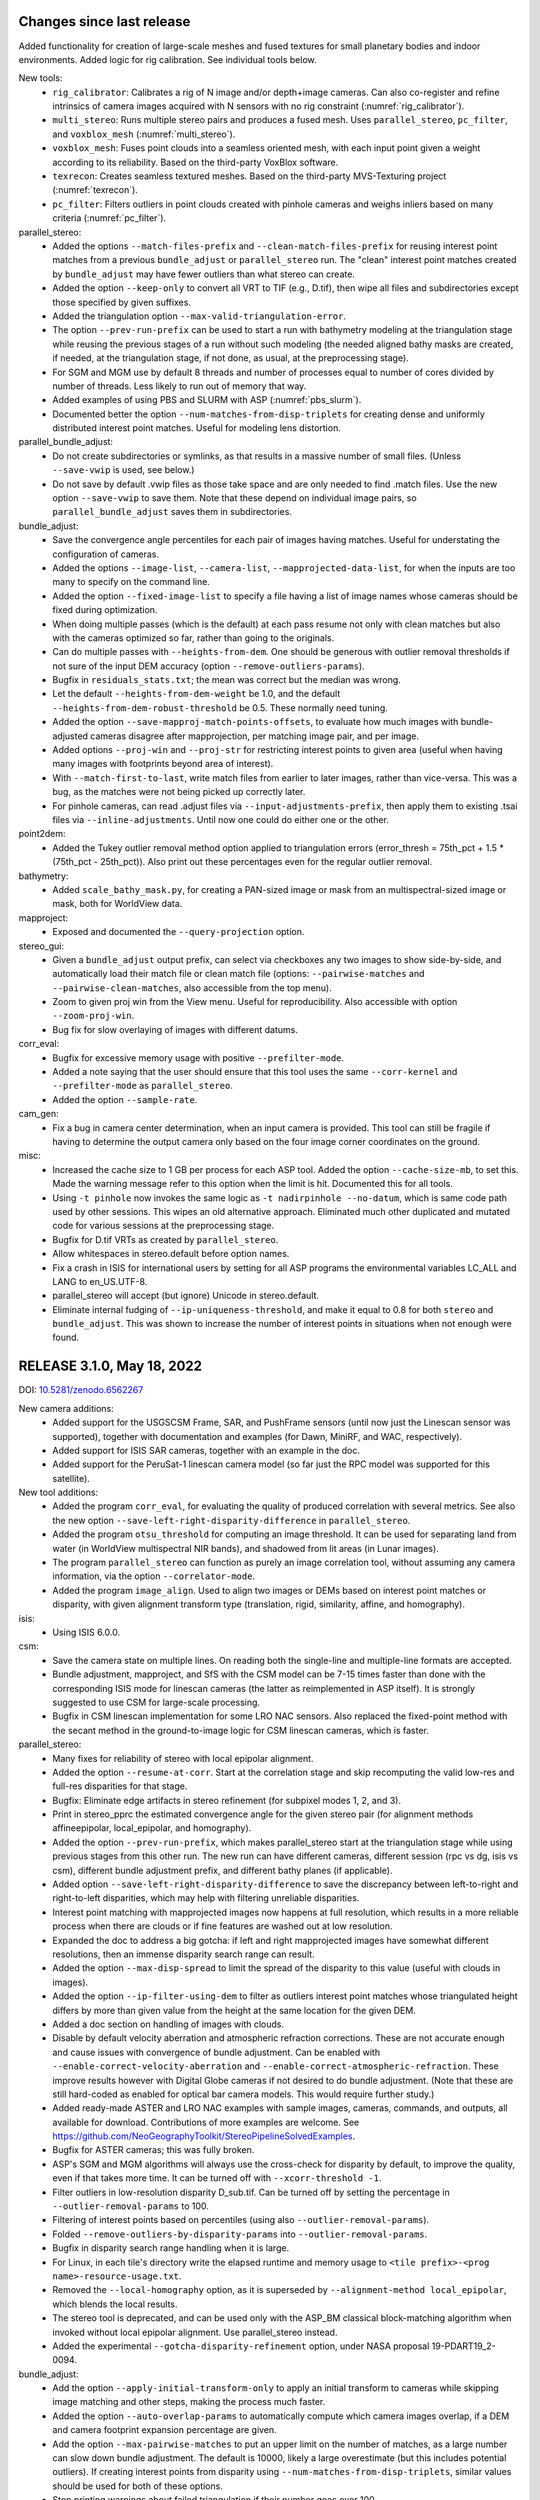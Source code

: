 Changes since last release
--------------------------

Added functionality for creation of large-scale meshes and fused
textures for small planetary bodies and indoor environments. Added
logic for rig calibration. See individual tools below.

New tools:
  * ``rig_calibrator``: Calibrates a rig of N image and/or
    depth+image cameras. Can also co-register and refine
    intrinsics of camera images acquired with N sensors with no rig
    constraint (:numref:`rig_calibrator`).
  * ``multi_stereo``: Runs multiple stereo pairs and produces
    a fused mesh. Uses ``parallel_stereo``, ``pc_filter``, and 
    ``voxblox_mesh`` (:numref:`multi_stereo`).
  * ``voxblox_mesh``: Fuses point clouds into a seamless oriented
    mesh, with each input point given a weight according to its
    reliability. Based on the third-party VoxBlox software.
  * ``texrecon``: Creates seamless textured meshes. Based on
    the third-party MVS-Texturing project (:numref:`texrecon`).
  * ``pc_filter``: Filters outliers in point clouds created with
    pinhole cameras and weighs inliers based on many criteria
    (:numref:`pc_filter`).

parallel_stereo:
  * Added the options ``--match-files-prefix`` and
    ``--clean-match-files-prefix`` for reusing interest point matches
    from a previous ``bundle_adjust`` or ``parallel_stereo`` run. The
    "clean" interest point matches created by ``bundle_adjust`` may
    have fewer outliers than what stereo can create.
  * Added the option ``--keep-only`` to convert all VRT to TIF (e.g.,
    D.tif), then wipe all files and subdirectories except those
    specified by given suffixes.
  * Added the triangulation option ``--max-valid-triangulation-error``.
  * The option ``--prev-run-prefix`` can be used to start a run
    with bathymetry modeling at the triangulation stage while
    reusing the previous stages of a run without such modeling
    (the needed aligned bathy masks are created, if needed,
    at the triangulation stage, if not done, as usual, at the 
    preprocessing stage).
  * For SGM and MGM use by default 8 threads and number of processes
    equal to number of cores divided by number of threads. Less likely
    to run out of memory that way.
  * Added examples of using PBS and SLURM with ASP
    (:numref:`pbs_slurm`).
  * Documented better the option ``--num-matches-from-disp-triplets``
    for creating dense and uniformly distributed interest point
    matches. Useful for modeling lens distortion.

parallel_bundle_adjust:
  * Do not create subdirectories or symlinks, as that results in a
    massive number of small files. (Unless ``--save-vwip`` is used,
    see below.)
  * Do not save by default .vwip files as those take space and are
    only needed to find .match files. Use the new option
    ``--save-vwip`` to save them. Note that these depend on individual
    image pairs, so ``parallel_bundle_adjust`` saves them in
    subdirectories.

bundle_adjust:
  * Save the convergence angle percentiles for each pair of
    images having matches. Useful for understating the configuration
    of cameras.
  * Added the options ``--image-list``, ``--camera-list``, 
    ``--mapprojected-data-list``, for when the inputs are too many to
    specify on the command line.
  * Added the option ``--fixed-image-list`` to specify a file having a 
    list of image names whose cameras should be fixed during
    optimization.
  * When doing multiple passes (which is the default) at each pass
    resume not only with clean matches but also with the cameras
    optimized so far, rather than going to the originals.
  * Can do multiple passes with ``--heights-from-dem``. One should
    be generous with outlier removal thresholds if not sure of 
    the input DEM accuracy (option ``--remove-outliers-params``).
  * Bugfix in ``residuals_stats.txt``; the mean was correct but the
    median was wrong.
  * Let the default ``--heights-from-dem-weight`` be 1.0, and the
    default ``--heights-from-dem-robust-threshold`` be 0.5. These
    normally need tuning.
  * Added the option ``--save-mapproj-match-points-offsets``,
    to evaluate how much images with bundle-adjusted cameras disagree
    after mapprojection, per matching image pair, and per image.
  * Added options ``--proj-win`` and ``--proj-str`` for restricting
    interest points to given area (useful when having many images
    with footprints beyond area of interest).
  * With ``--match-first-to-last``, write match files from earlier
    to later images, rather than vice-versa. This was a bug, as
    the matches were not being picked up correctly later.
  * For pinhole cameras, can read .adjust files via
    ``--input-adjustments-prefix``, then apply them to existing .tsai
    files via ``--inline-adjustments``. Until now one could do either
    one or the other.

point2dem:
  * Added the Tukey outlier removal method option applied to
    triangulation errors (error_thresh = 75th_pct + 1.5 * (75th_pct -
    25th_pct)). Also print out these percentages even for the regular
    outlier removal.

bathymetry:
  * Added ``scale_bathy_mask.py``, for creating a PAN-sized image
    or mask from an multispectral-sized image or mask, both for
    WorldView data.

mapproject:
  * Exposed and documented the ``--query-projection`` option.
 
stereo_gui:
  * Given a ``bundle_adjust`` output prefix, can select via checkboxes
    any two images to show side-by-side, and automatically load their
    match file or clean match file (options:
    ``--pairwise-matches`` and ``--pairwise-clean-matches``, also accessible
    from the top menu).
  * Zoom to given proj win from the View menu. Useful for
    reproducibility. Also accessible with option ``--zoom-proj-win``.
  * Bug fix for slow overlaying of images with different datums.

corr_eval:
  * Bugfix for excessive memory usage with positive ``--prefilter-mode``.
  * Added a note saying that the user should ensure that this tool uses 
    the same ``--corr-kernel`` and ``--prefilter-mode`` as
    ``parallel_stereo``.
  * Added the option ``--sample-rate``.

cam_gen:
  * Fix a bug in camera center determination, when an input camera is
    provided. This tool can still be fragile if having to determine
    the output camera only based on the four image corner coordinates
    on the ground.
   
misc:
  * Increased the cache size to 1 GB per process for each ASP tool. 
    Added the option ``--cache-size-mb``, to set this. Made the
    warning message refer to this option when the limit is
    hit. Documented this for all tools.
  * Using ``-t pinhole`` now invokes the same logic as ``-t
    nadirpinhole --no-datum``, which is same code path used by other
    sessions. This wipes an old alternative approach. Eliminated much
    other duplicated and mutated code for various sessions at the
    preprocessing stage.
  * Bugfix for D.tif VRTs as created by ``parallel_stereo``.
  * Allow whitespaces in stereo.default before option names. 
  * Fix a crash in ISIS for international users by setting for all ASP
    programs the environmental variables LC_ALL and LANG to en_US.UTF-8.
  * parallel_stereo will accept (but ignore) Unicode in stereo.default.
  * Eliminate internal fudging of ``--ip-uniqueness-threshold``,
    and make it equal to 0.8 for both ``stereo`` and
    ``bundle_adjust``. This was shown to increase the number of
    interest points in situations when not enough were found.
  
RELEASE 3.1.0, May 18, 2022
----------------------------
DOI: `10.5281/zenodo.6562267 <https://doi.org/10.5281/zenodo.6562267>`_

New camera additions:
  * Added support for the USGSCSM Frame, SAR, and PushFrame sensors
    (until now just the Linescan sensor was supported), together 
    with documentation and examples (for Dawn, MiniRF, and WAC,
    respectively).
  * Added support for ISIS SAR cameras, together with an example in
    the doc.
  * Added support for the PeruSat-1 linescan camera model (so far just
    the RPC model was supported for this satellite).

New tool additions:
  * Added the program ``corr_eval``, for evaluating the quality of
    produced correlation with several metrics. See also the new option
    ``--save-left-right-disparity-difference`` in ``parallel_stereo``.
  * Added the program ``otsu_threshold`` for computing an image
    threshold. It can be used for separating land from water (in
    WorldView multispectral NIR bands), and shadowed from lit areas
    (in Lunar images).
  * The program ``parallel_stereo`` can function as purely an image
    correlation tool, without assuming any camera information, via
    the option ``--correlator-mode``.
  * Added the program ``image_align``. Used to align two images or
    DEMs based on interest point matches or disparity, with given
    alignment transform type (translation, rigid, similarity, affine,
    and homography).

isis:
  * Using ISIS 6.0.0.

csm:
  * Save the camera state on multiple lines. On reading both the
    single-line and multiple-line formats are accepted.
  * Bundle adjustment, mapproject, and SfS with the CSM model can be
    7-15 times faster than done with the corresponding ISIS mode
    for linescan cameras (the latter as reimplemented in ASP itself). 
    It is strongly suggested to use CSM for large-scale processing.
  * Bugfix in CSM linescan implementation for some LRO NAC sensors.
    Also replaced the fixed-point method with the secant method in the 
    ground-to-image logic for CSM linescan cameras, which is faster. 

parallel_stereo:
  * Many fixes for reliability of stereo with local epipolar alignment.
  * Added the option ``--resume-at-corr``. Start at the correlation stage
    and skip recomputing the valid low-res and full-res disparities for
    that stage.
  * Bugfix: Eliminate edge artifacts in stereo refinement (for
    subpixel modes 1, 2, and 3).
  * Print in stereo_pprc the estimated convergence angle for the given
    stereo pair (for alignment methods affineepipolar, local_epipolar, and
    homography).
  * Added the option ``--prev-run-prefix``, which makes parallel_stereo
    start at the triangulation stage while using previous stages
    from this other run. The new run can have different cameras, different
    session (rpc vs dg, isis vs csm), different bundle
    adjustment prefix, and different bathy planes (if applicable).
  * Added option ``--save-left-right-disparity-difference`` to save the
    discrepancy between left-to-right and right-to-left
    disparities, which may help with filtering unreliable
    disparities.
  * Interest point matching with mapprojected images now happens
    at full resolution, which results in a more reliable process
    when there are clouds or if fine features are washed out at
    low resolution.
  * Expanded the doc to address a big gotcha: if left and right
    mapprojected images have somewhat different resolutions, then an
    immense disparity search range can result.
  * Added the option ``--max-disp-spread`` to limit the spread of the
    disparity to this value (useful with clouds in images).
  * Added the option ``--ip-filter-using-dem`` to filter as outliers
    interest point matches whose triangulated height differs by more
    than given value from the height at the same location for the
    given DEM.
  * Added a doc section on handling of images with clouds.
  * Disable by default velocity aberration and atmospheric refraction
    corrections. These are not accurate enough and cause issues with
    convergence of bundle adjustment. Can be enabled with
    ``--enable-correct-velocity-aberration`` and
    ``--enable-correct-atmospheric-refraction``. These improve results
    however with Digital Globe cameras if not desired to do bundle
    adjustment. (Note that these are still hard-coded as enabled for
    optical bar camera models. This would require further study.)
  * Added ready-made ASTER and LRO NAC examples with sample images,
    cameras, commands, and outputs, all available for
    download. Contributions of more examples are welcome. See
    https://github.com/NeoGeographyToolkit/StereoPipelineSolvedExamples.
  * Bugfix for ASTER cameras; this was fully broken.
  * ASP's SGM and MGM algorithms will always use the cross-check for
    disparity by default, to improve the quality, even if that takes
    more time. It can be turned off with ``--xcorr-threshold -1``.
  * Filter outliers in low-resolution disparity D_sub.tif. Can be
    turned off by setting the percentage in ``--outlier-removal-params``
    to 100.
  * Filtering of interest points based on percentiles (using also
    ``--outlier-removal-params``).
  * Folded ``--remove-outliers-by-disparity-params`` into
    ``--outlier-removal-params``. 
  * Bugfix in disparity search range handling when it is large. 
  * For Linux, in each tile's directory write the elapsed runtime and
    memory usage to ``<tile prefix>-<prog name>-resource-usage.txt``.
  * Removed the ``--local-homography`` option, as it is superseded by 
    ``--alignment-method local_epipolar``, which blends the local results.
  * The stereo tool is deprecated, and can be used only with the
    ASP_BM classical block-matching algorithm when invoked without
    local epipolar alignment. Use parallel_stereo instead. 
  * Added the experimental ``--gotcha-disparity-refinement`` option, under
    NASA proposal 19-PDART19_2-0094.
 
bundle_adjust:
  * Add the option ``--apply-initial-transform-only`` to apply an initial
    transform to cameras while skipping image matching and other
    steps, making the process much faster.
  * Added the option ``--auto-overlap-params`` to automatically compute
    which camera images overlap, if a DEM and camera footprint
    expansion percentage are given. 
  * Add the option ``--max-pairwise-matches`` to put an upper limit on
    the number of matches, as a large number can slow down bundle
    adjustment. The default is 10000, likely a large overestimate (but
    this includes potential outliers). If creating interest points
    from disparity using ``--num-matches-from-disp-triplets``, similar
    values should be used for both of these options.
  * Stop printing warnings about failed triangulation if their number
    goes over 100.
  * Rename verbose ``final_residuals_no_loss_function_pointmap_point_log.csv``
    to ``final_residuals_pointmap.csv`` and
    ``final_residuals_no_loss_function_raw_pixels.txt`` to 
    ``final_residuals_raw_pixels.txt``, etc.
  * Document the useful initial and final ``residuals_stats.txt`` files. 
  * Add new options for reusing a previous run:
    ``--match-files-prefix`` and ``--clean-match-files-prefix``.

sfs:
  * SfS was made to work with any camera model supported by ASP,
    including for Earth. For non-ISIS and non-CSM cameras, the option
    ``--sun-positions`` should be used.
  * Exhaustively tested with the CSM model. It is very recommended to
    use that one instead of ISIS .cub cameras, to get a very large
    speedup and multithreading. 
  * Added a new ``--gradient-weight`` parameter, constraining the 
    first-order derivatives. Can be used in combination with the
    ``--smoothness-weight`` parameter which constrains the second-order
    derivatives. The goal is to avoid a noisy solution without losing
    detail.
  * Much work on expanding the documentation.

mapproject:
  * If the input image file has an embedded RPC camera model, append
    it to the output mapprojected file. (Which makes stereo with
    mapprojected images work correctly in this case.)
  * Always start a process for each tile. The default tile size 
    is set to 5120 for non-ISIS cameras and to 1024 for ISIS. Use
    a large value of ``--tile-size`` to use fewer processes.

bathymetry:
  * Can have different water surfaces in left and right images, so the
    triangulating rays bend at different heights.
  * ``bathy_plane_calc`` can use a mask of pixels above water to find the
    water-land interface, and also a set of actual ``lon, lat, height``
    measurements.
  * Added documentation for how to find water level heights at given 
    times and coordinates using National Ocean Service's tidal zoning
    map.
 
pc_align:
  * Add alignment method similarity-point-to-plane. It works better
    than similarity-point-to-point at finding a scale between the
    clouds when they have a large shift.
  * Bugfix for alignment methods point-to-point and
    similarity-point-to-point.
  * Use RANSAC with ``--initial-transform-from-hillshading``, for increased
    robustness to outliers. Replaced
    ``--initial-transform-outlier-removal-params`` (based on percentiles)
    with ``--initial-transform-ransac-params``.

dem_mosaic:
  * Add the option ``--tap``, to have the output grid be at integer
    multiples of the grid size (like the default behavior of
    ``point2dem`` and ``mapproject``, and ``gdalwarp`` when invoked
    with ``-tap``). If not set, the input grids determine
    the output grid. (The produced DEM will then extend for an
    additional 0.5 x grid_size beyond grid centers on its perimeter.)
  * Do not allow more than one of these operations in a given
    dem_mosaic invocation: fill holes, blur, or erode. These won't
    work when also having more than one input DEM, reprojection is
    desired, or priority blending length is used. This is done to
    avoid confusion about order of operations, and the fact that
    different input DEMs can have different grid sizes and hence the
    input parameters have different effects on each.
  * Bugfix for hole-filling and blurring. Tile artifacts got removed.

stereo_gui: 
  * Can cycle through given images from the View menu, or with the 'n'
    and 'p' keys, when all images are in the same window.
  * Can save a shapefile having points, segments, or polygons. (These
    are distinct classes for a shapefile; the shapefile format
    requires that these not be mixed in the same file.)
  * Noticeable speedup when changing display mode (e.g., from
    side-by-side to overlayed).
  * Bugfix when overlaying shapefiles with different georeferences.
  * Polygon layers can be set to desired colors from the left pane,
    when overlaid.
  * On startup, draw rectangular regions corresponding to values of
    ``--left-image-crop-win`` and ``--right-image-crop-win``, if these
    are passed in as command line arguments together with two images.
  * Quietly accept parallel_stereo options and pass them on if this tool
    is invoked from the GUI.

image_calc:
  * Add the option ``--no-georef`` to remove any georeference
    information in the output image (useful with subsequent GDAL-based
    processing).
  * Added the option ``--longitude-offset`` to help to deal with the
    fact that ASP-produced DEMs and orthoimages may have the
    longitudes in [0, 360] while users may prefer [-180, 180].
  * Bugfix: The ``--input-nodata`` value, if set, now overrides the
    value set in the metadata (the previous value then becomes valid).

Misc:
  * Added the tool ``parse_match_file.py`` to convert a binary match file
    to text and vice-versa.
  * Add the tool ``cam_test`` to compare two different camera models
    for the same image. 
  * Stereo and bundle adjustment with RPC cameras now query the RPC
    model for the datum.
  * The ``cam2rpc`` program saves its datum which is read when needed by
    the RPC model loader.
  * Add the option ``--triangulation-error-factor`` to ``point2las`` to allow
    point cloud triangulation errors multiplied by this factor and
    rounded/clamped appropriately to be stored in the 2-byte intensity
    field in the LAS file.
  * Make symlinks relative in ``parallel_bundle_adjust`` for portability.
  * The mapprojected image saves as metadata the adjustments it was
    created with.
  * Save the low-resolution triangulated point cloud (``PC_sub.tif``) in 
    stereo_corr (based on filtered ``D_sub.tif``).
  * The ``ipmatch`` program can take as input just images, with the 
    .vwip files looked up by extension.
  * Bugfix in handling projections specified via an EPSG code.
  * Bugfix when some environmental variables or the path to ASP
    itself have spaces. (It happens under Microsoft WSL.)
  * Bugfix for the "too many open files" error for large images.
  * Add the build date to the ``--version`` option in the ASP tools
    and to the log files.
  * Bugfix in the original author's MGM implementation, accepted by
    the author.

RELEASE 3.0.0, July 27, 2021
----------------------------
DOI: `10.5281/zenodo.5140581 <https://doi.org/10.5281/zenodo.5140581>`_

New functionality:
  * Added new stereo algorithms: MGM (original author implementation),
    OpenCV SGBM, LIBELAS, MSMW, MSMW2, and OpenCV BM to complement  
    the existing ASP block matching, SGM, and MGM algorithms. See
    https://stereopipeline.readthedocs.io/en/latest/next_steps.html
    for usage. These will be further refined in subsequent releases.
  * Added the ability to perform piecewise local epipolar alignment
    for the input images, to be followed by a 1D disparity search (for
    non-mapprojected images), as suggested by the Satellite Stereo
    Pipeline (S2P) approach. This is still somewhat experimental.
  * Added the ability for a user to plug into ASP any desired stereo
    program working on image clips to which epipolar alignment has
    been applied (as is customary in the computer vision community)
    without rebuilding ASP.
  * Added support for shallow-water bathymetry, so creation of terrain
    models with correct depth determination for well-resolved areas under
    shallow water. To be used with dg, rpc, and nadirpinhole cameras.
  * Added two supporting tools for this: bathy_plane_calc and
    bathy_threshold_calc.py.
  * Added CCD artifact corrections for a few WV02 band 3 multispectral
    images. Apart from the systematic artifacts corrected by this
    logic, these images have a high-frequency unique pattern, and also
    jitter, which are not corrected for. Also added tools and
    documentation to easily tabulate more multispectral bands and TDI.

isis:
  * Upgraded to ISIS 5.0.1.
  * Ship a full Python 3.6 runtime, as expected by ISIS.

csm:
  * Upgraded to USGSCSM 1.5.2 (ASP's own build of it has an additional
    bugfix for LRO NAC not present in the conda-forge package).
  * Validated the CSM model for CTX, HiRISE, and LRO NAC cameras.
  * Added documentation for how to create CSM models from .cub
    cameras.
  * Export the state of a CSM camera after bundle adjustment and
    pc_align (only for linescan cameras supported by ISIS).
 
parallel_stereo
  * Will now throw an error if ``--threads`` is passed in, whose behavior
    was not defined.
  * Bugifx for Python 3.

bundle_adjust:
  * Added the option ``--heights-from-dem-robust-threshold``.
  * Added the option ``--save-intermediate-cameras`` to save the cameras
    at each iteration.
  * Added the option ``--match-first-to-last`` to match the first several
    images to several last images by extending the logic of
    ``--overlap-limit`` past the last image to the earliest ones.

point2las
  * Remove outliers by using a percentile times a factor, in a way
    analogous to point2dem.
   
convert_pinhole_model:
  * Improve the accuracy of the RPC approximation distortion and
    undistortion.

sfs:
  * Added the option ``--shadow-threshold`` to be able to specify
    a single shadow threshold for all images. Also added
    ``--custom-shadow-threshold-list``.
  * Added the option ``--robust-threshold`` for situations when the
    measured image intensity is unreliable.
  * Added the option ``--estimate-height-errors`` to estimate the 
    uncertainty in height at each computed SfS DEM pixel.
    It can be customized via ``--height-error-params``.
  * Added an auxiliary tool named sfs_blend to replace SfS
    pixels with ones from the original LOLA DEM in permanently
    shadowed regions.

stereo_gui:
  * Added the ability to find the contour of a georeferenced image at
    a given threshold. (It can be later edited, saved to disk, etc.) 
  * Bugifxes for polygon drawing logic.
  * Much more responsive for overlaying many images.

image_calc:
  * Support the sign function (can help in creating masks).

pc_align: 
  * Bugifx for ``--initial-transform-from-hillshading`` with outlier
    removal.
  * Add the ``--initial-transform-outlier-removal-params`` to control
    outlier removal when finding matches between DEMs to align
    using features detected in hillshaded images or selected
    manually. 
  * Added ``--initial-rotation-angle``, to initialize the alignment
    transform as the rotation with this angle (in degrees) around
    the axis going from the planet center to the centroid of the point
    cloud.

Misc
 * Moved the daily build to the release area on GitHub, at 
   https://github.com/NeoGeographyToolkit/StereoPipeline/releases
 * Upgraded to GDAL 2.4 and PROJ4 5.2.0. (ISIS constrains updating to
   newer versions of these.)
 * Added the option ``--ip-per-image`` to bundle adjustment and stereo, to
   detect roughly how many interest points should be found per image
   (only a small fraction of them may eventually match across images).
 * The ``--min-triangulation-angle`` in stereo must be always positive if 
   set by the user. Can be set to something very small if desired.
   This is a bug fix for this rarely used option (before, when set to
   0 it would just reset itself to some internal non-small value).  
 * Bugifx for the VisionWorkbench implementation of the
   Levenberg-Marquardt algorithm, it was giving up prematurely in
   challenging situations.
 * Bugifx for affine epipolar alignment. Use the OpenCV function 
   for finding the alignment matrix instead of the ASP one as OpenCV
   can filter outliers which cause issues on rare occasions. 
 * Bugfix: Do not allow a full run to take place in a directory
   where a clip was run, as that will produce incorrect results.
 
RELEASE 2.7.0, July 27, 2020
----------------------------

New functionality
   * Support for ISIS version 4.1.10. Please set ISISDATA instead of
     ISIS3DATA with this version of ISIS and ASP.
   * Support for the Community Sensor Model
     (https://github.com/USGS-Astrogeology/usgscsm)
   * Ability to install ASP with conda. See INSTALLGUIDE.rst for details.
   * Moved the documentation to ReStructured Text, and Sphinx-Doc. See
     the documentation at: https://stereopipeline.readthedocs.io
   * As of this release, we have transitioned to the 
     `Semantic Versioning 2.0.0 standard <https://semver.org>`_ for ASP.

bundle_adjust
   * Can first create interest point matches among mapprojected images
     (automatically or manually) and use those to create matches among
     the unprojected images when the latter are so dissimilar in
     perspective that the direct approach fails. See ``--mapprojected-data``.
  
stereo_gui
   * Bug fix when zooming all images to same region when the region is
     such that all images are seen fully.

sfs
   * Added a new very challenging example at the South Pole with drastic
     illumination changes and using a non-stereo DEM as initial guess.
   * Fixed a bug with craters missing under low light.
   * Fixed a bug with computation of exposures in terrain with many shadows.
   * Print the Sun azimuth angle for all images (useful for sorting them
     by illumination conditions).

hiedr2mosaic.py
   * When hijitreg finds no match points between two CCDs, the program now
     emits a warning message to STDOUT with a suggestion to perhaps
     fiddle with hijitreg manually, and rather than fail with a
     mysterious exception warning, now gracefully falls back to
     assuming that there is no jitter correction between the two
     CCDs that had no matches.

point2dem
   * Use outlier filtering when computing the bounding box of a DEM.
     The same option ``--remove-outliers-params`` controls this
     just as for removing outliers by triangulation error.

mapproject
   * Fixed a bug when finding the extent of the mapprojected
     image when the DEM to project onto spans the whole planet.

point2mesh
   * Only meshes in .obj format are created. This format can be opened
     in Meshlab, Blender, or some other mesh viewer.
   * The osgviewer program is no longer shipped.
   * Fixed a bug with invalid points not being filtered.
   * Fixed a bug with insufficient precision (now it can be set 
     by the user and defaults to 17 digits).
   * Added the option ``--texture-step-size`` to control the sampling
     rate for the texture, in addition to the -s option that controls
     the sampling rate for the point cloud.

Misc
   * Updated to C++ 11.
   * Added phase subpixel correlation accuracy parameter.

RELEASE 2.6.2, June 15, 2019
----------------------------

DOI: https://doi.org/10.5281/zenodo.3247734

New satellites
   * Added support for SkySat, together with a detailed example,
     including how to jointly align and optimize cameras in respect
     to a reference DEM, while optionally refining the intrinsics. 
     This approach may be helpful for other images obtained with frame
     cameras and uncertain positioning information.
   * Added support for CORONA KH-4B, KH-7, and KH-9 declassified images
     and their panoramic (optical bar) camera models, as well as using
     and optimizing camera models with RPC distortion (only RPC is
     supported for KH-7 because it is a linescan camera). An example
     is in the documentation. 
   
New tools
   * Added parallel_bundle_adjust which computes image statistics and
     IP matching in a parallel manner similar to parallel_stereo.
   * Added the cam_gen tool to create a correctly oriented pinhole
     camera model given camera intrinsics, lon-lat coordinates of the
     corners (or some other pixels), and optionally a ground truth
     DEM. It can also parse SkySat's video/frame_index metafile to get
     this data. It can also take as input any camera supported by ASP
     via ``--input-camera`` and create a most-similar pinhole camera
     model with given intrinsics.
   * Added the coverage_fraction tool to provide a coverage estimate
     of the results of a stereo call. 
   * Added the image_mosaic tool which merges together images based on
     interest point matches.  Can be used to stitch together Corona
     scanned images.
   * Added a new tool, n_align, to jointly align n clouds
     (re-implemented from Matlab, works well for small clouds that are
     close to each other).

stereo_rfne
   * Added the option to run a non-SGM subpixel option after
     running SGM/MGM.
   * Added the phase correlation subpixel option. This is a Fourier
     transform based method.

pc_align
   * Added a new approach to finding an initial transform between
     clouds, when they are DEMs, that may be more robust to large
     scale or translation changes, or to noise. It is based on
     hillshading the DEMs and finding interest point matches among
     them, which are then used to find the transform. Can be invoked
     with ``--initial-transform-from-hillshading`` <transform type>.
     Supported transforms are: 'similarity' (rotation + translation +
     scale), 'rigid' (rotation + translation) and 'translation'.
   * Added the expression of the Euler angles in the North-East-Down
     coordinate system around the center of gravity of the source
     cloud.
   * Bug fix: intersection of bounding boxes of the clouds takes
     into account the initial transform applied to the source points.
   * Added a new alignment algorithm, based on 
     https://github.com/IntelVCL/FastGlobalRegistration
     It can be invoked with ``--alignment-method fgr``. It can perform
     better than ICP when the clouds are close enough to each
     other but there is a large number of outliers, when it can
     function with very large ``--max-displacement``. It does worse if the
     clouds need a big shift to align.

bundle_adjust
   * Two passes of bundle adjustment (with outlier filtering after
   * first pass) is now the default. 
   * The flag ``--skip-rough-homography`` is on by default as it usually 
     gives more reliable results. Use ``--enable-rough-homography``
     to turn this option back on (useful when the footprint on the 
     ground and difference in perspective are large).
   * The flag ``--disable-tri-ip-filter`` is also the default as input
     cameras may not be reliable enough for this filter. Can be 
     enabled back with ``--enable-tri-ip-filter``.
   * Added the ``--intrinsics-limits`` option to manually specify 
     intrinsic parameter limits.
   * Added the ``--num-random-passes`` option to allow repeat solving 
     attempts with randomly distorted initial parameters.
   * Added option to automatically guess overlapping images from
     Worldview style XML camera files.
   * Removed the non-Ceres bundle adjustment options.
   * Added the option to share or not share selected intrinsic parameters
     between pinhole cameras when optimizing intrinsics.
   * Improvements in solving simultaneously for both intrinsics and
     extrinsics of n camera images if underlying ground truth
     terrain in the form of a DEM or LIDAR point cloud is
     present. After this bundle adjustment, pairwise stereo and DEM
     creation, the DEMs are well-aligned to the ground truth.
   * Added the flag ``--reference-terrain-weight`` which, when increased,
     helps align better camera images to a given reference terrain. 
   * Added the option ``--heights-from-dem``. It is very helpful in 
     determining an unknown focal length and distortion parameters
     for pinhole cameras.
     It can be used together with ``---heights-from-dem-weight``.
   * Bug fix in outlier filtering for n images.
   * Updated Ceres version from 1.11 to 1.14. When optimizing with 
     multiple threads, results now vary slightly from run to run.
     Results from single threaded runs are deterministic.
   * Added a new ``--parameter-tolerance`` option. Stop when the relative
     error in the variables being optimized is less than this.
   * Documented the ability to create a roughly positioned 
     pinhole camera model from an image if its intrinsics and the 
     longitude and latitude (and optionally height) of its corners
     (or some other pixels) are known.
   * When multiple passes happen with outliers removed, match files
     are not over-written, but a new clean copy of them gets saved.
   * Renamed ``--create-pinhole-cameras`` to ``--inline-adjustments``, and 
     distortion_params to other_intrinsics. This is needed since
     for the panoramic model there will be other intrinsic
     parameters as well.
   * Added the option ``--forced-triangulation-distance`` for when one
     really needs to triangulate with poor cameras. Can be used with 
     a very small but positive value of ``--min-triangulation-angle``.
   * Added the option ``--transform-cameras-using-gcp``. If there
     are at least two images with each having at least 3 GCP
     (each GCP need not show in more than one image), use this
     to convert cameras from an abstract coordinate system to world
     coordinates.
   * Increased the default ``--num-ransac-iterations`` to 1000 from 100
     so that the solver tries harder to find a fit.
     Increased default ``--ip-inlier-factor`` from 1/15 to 0.2 to help
     with getting more interest points for steep terrain with the
     pinhole session.
   * Increased the default ``--ip-uniqueness-threshold`` from 0.7 
     to 0.8 to allow for more interest points.
   * Option to filter interest points by elevation limit and lon-lat limit
     after each pass of bundle adjustment except the last.

dem_mosaic
   * Added normalized median absolute deviation (NMAD) output option.
   * Added the option ``--force-projwin`` to create a mosaic filling
     precisely the desired box specified via ``--t_projwin``.

stereo_gui
   * Added the ability to manually reposition interest points.
   * Can now show non-synchronous .match files (that is, each IP
     need not be present in all images).
   * Added basic functionality for drawing/editing/merging polygons on
   * top of georeferenced images or DEMs. The polygons can be saved as 
     shape files, and then used to cut out portions of images with GDAL.
   * Added the option ``--nodata-value``. Pixels with value less than 
     or equal to this are shown as transparent.
   * Added the ability to view .vwip files (specify one per image).
   * Can view (but not edit) GCP files, via ``--gcp-file`` (creating
     GCP is supported in a separate mode, per the doc).
   * The option ``--dem-file`` specifies a DEM to use when creating
     manually picked GCP and ``--gcp-file`` specifies the name of 
     the GCP file to use upon saving such GCP.

mapproject
   * Added the ``--nearest-neighbor`` option to use that interpolation
     method instead of bicubic.  This is better for labeled images
     which should not be interpolated.

convert_pinhole_model
   * Can create RPC distortion models of any degree, which can be
     further optimized in bundle_adjust. Old RPC distortion files are
     still supported throughout ASP, but not functionality which
     optimizes them. They can be approximately converted to new type
     RPC distortion files with this tool if optimization is desired.

Misc
   * Compiled against USGS ISIS version 3.6.0.
   * Expanded the documentation explaining how to align cameras 
     to a DEM manually (or initialize such cameras) by selecting
     matching points between the images and the DEM.
   * The stereo tools and bundle_adjust will now cache image
     statistics and interest points to files on disk.
   * In stereo and bundle_adjust, when images or cameras are newer
     than the match files, the latter get recomputed unless the tools
     are invoked with ``--force-reuse-match-files``.
   * Added a fix to make stereo work with the ZY3 satellite.
   * For stereo and bundle_adjust, added the ``--no-datum`` option to
     find interest points without assuming a reliable datum exists,
     such as for irregularly shaped bodies. Added the related
     option ``--skip-rough-homography`` to not use the datum in
     rough homography computation. Added the option
     ``--ip-num-ransac-iterations`` for finer control of interest
     point matching. Added ``--ip-triangulation-max-error`` to control
     the triangulation error.
   * The cam2rpc tool accepts ``--t_srs`` and ``--semi-major-axis`` as
     alternatives to ``--datum`` and ``--dem-file``.
   * Add option ``--theia-overrides`` to camera_solve to make it easier
     to customize its behavior via flags.
   * Added an explanation for how the pinhole model works. 
   
RELEASE 2.6.1, August 13, 2018
------------------------------

New satellites
   * Support Cartosat-1 and Perusat-1 RPC cameras.

New tools
   * Added convert_pinhole_model, to convert between various
     existing such models. 
   * Added camera_footprint as a helpful utility to show where
     images will project on to the ground.
   * Documented and improved the ipfind and ipmatch tools.
     ipfind is used to detect interest points in input images,
     either to generate .vwip files for other tools or to 
     experiment with different IP finding settings.
     ipmatch matches the IPs contained in .vwip files to
     create .match files.

New camera models
    * Added simple atmospheric refraction correction to the
      DG and SPOT5 camera models. This can be enabled
      using the "--enable-correct-atmospheric-refraction" option.
    * Added support for pinhole camera models where the lens
      distortion is given by an RPC model (rational polynomial
      coefficients), of degrees 4, 5, and 6. Such a model may be more
      expressive than existing ones, and its coefficients can now be
      optimized using bundle adjustment. An initial model can be
      created with convert_pinhole_model.

stereo_corr
   * Added new options for post-SGM subpixel stereo. Previously only a
     parabola method was used.
   * Added option to perform cross-correlation checks on multiple
     resolution levels while using SGM/MGM.
   * Added option ``--corr-search-limit`` to constrain the automatically
     computed correlation search range.
   * Added ``--corr-memory-limit-mb`` option to limit the memory usage of
     the SGM/MGM algorithms.
   * Improved search range estimation in nadir epipolar alignment
     cases. Added ``--elevation-limit`` option to help constrain this
     search range.
   * Added hybrid SGM/MGM stereo option.
   * Improvements to SGM search range estimation.
   * Added ``--min-num-ip`` option.

bundle_adjust
   * Added the ability to optimize pinhole camera intrinsic
     parameters, with and without having a LIDAR or DEM ground truth
     to be used as reference (the latter is recommended though).
   * The tool is a lot more sensitive now to ``--camera-weight``,
     existing results may change a lot. 
   * Added the parameters ``--rotation-weight`` and ``--translation-weight``
     to penalize large rotation and translation changes.
   * Added the option ``--fixed-camera-indices`` to keep some cameras
     fixed while optimizing others. 
   * Can read the adjustments from a previous invocation of this
     program via ``--input-adjustments-prefix``.
   * Can read each of pc_align's output transforms and apply it
     to the input cameras via ``--initial-transform``, to be able to 
     bring the cameras in the same coordinate system as the aligned
     terrain (the initial transform can have a rotation, translation,
     and scale). If ``--input-adjustments-prefix`` is specified as well,
     the input adjustments are read first, and the pc_align 
     transform is applied on top.
   * Renamed ``--local-pinhole`` to ``--create-pinhole-cameras``.
   * Added the parameter ``--nodata-value`` to ignore pixels at and below
     a threshold.
   * Added the ability to transfer interest points manually picked in
     mapprojected images to the the original unprojected images via
     ``--mapprojected-data``.  
   * Added the flag ``--use-lon-lat-height-gcp-error``. Then, if using
     GCP, the three standard deviations are interpreted as applying
     not to x, y, z but to latitude, longitude, and height above
     datum (in this order). Hence, if the latitude and longitude are
     known accurately, while the height less so, the third standard
     deviation can be set to something much larger.
   * Added the ability to do multiple passes of bundle adjustment,
     removing outliers at each pass based on reprojection error and
     disparity (difference of pixel value between images). This
     works for any number of cameras. Match files are updated with
     outliers removed. Controlled via ``--num-passes``,
     ``--remove-outliers-params`` and ``--remove-outliers-by-disparity-params``.
   * Added the option ``--save-cnet-as-csv``, to save the control
     network containing all interest points in the format used by
     ground control points, so it can be inspected.
   * If ``--datum`` is specified, bundle_adjust will save to disk
     the reprojection errors before and after optimization. 

stereo_gui
   * Can view SPOT5 .BIL files.

pc_align
   * Add the ability to help the tool with an initial translation
     specified as a North-East-Down vector, to be used to correct known
     gross offsets before proceeding with alignment. The option is
     ``--initial-ned-translation``.
   * When pc_align is initialized via ``--initial-transform`` or
     ``--initial-ned-translation``, the translation vector is now computed
     starting from the source points before any of these initial
     transforms are applied, rather than after. The end point of this
     vector is still the source points after alignment to the
     reference. This is consistent with the alignment transform output
     by the tool, which also is from the source points before any
     initial alignment and to the reference points.
   * The translation vector was expressed incorrectly in the
     North-East-Down coordinate system, that is now fixed.

dem_mosaic
   * If the -o option value is specified as filename.tif, all mosaic will be
     written to this exact file, rather than creating tiles. 

point2dem 
   * Added the ability to apply a filter to the cloud points in each circular
     neighborhood before gridding. In addition to the current weighted average
     option, it supports min, max, mean, median, stddev, count, nmad,
     and percentile filters. The ``--search-radius-factor`` parameter can
     control the neighborhood size.
   * Sped up hole-filling in ortho image generation. If this creates
     more holes than before, it is suggested to relax all outlier filtering,
     including via ``--remove-outliers-params``, median filtering, and erosion. 
   * Added the option ``--orthoimage-hole-fill-extra-len`` to make hole-filling
     more aggressive by first extrapolating the cloud.

datum_convert
   * Rewrote the tool to depend on the Proj.4 HTDPGrids grid shift system.
     This fixed some situations where the tool was not working such as WGS84/NAD83
     conversions and also added support for datum realizations (versions).
   * Vertical datum conversion is only supported in simple cases like D_MARS to MOLA.
   * Even with HTDPGrids, datum support with the Proj.4 library is poor and will
     hopefully be improved with future releases.  Until then try to get external
     verification of results obtained with the datum_convert tool.

wv_correct
   * Supports WV2 TDI = 32 in reverse scan direction.

Misc
   * We now compile against USGS ISIS version 3.5.2.
   * The tools mapproject, dem_mosaic, dg_mosaic, and wv_correct support
     the ``--ot`` option, to round the output pixels to several types of
     integer, reducing storage, but perhaps decreasing accuracy.
   * The tools mapproject and image_calc support the ``--mo`` option to
     add metadata to the geoheader in the format 'VAR1=VAL1 VAR2=VAL2',
     etc.
   * Handle properly in bundle_adjust, orbitviz, and stereo 
     with mapprojected images the case when, for RPC cameras,
     these coefficients are stored in _RPC.TXT files.
   * Support for web-based PROJ.4 strings, e.g., 
     point2dem ``--t_srs`` http://spatialreference.org/ref/iau2000/49900/
   * Added ``--max-output-size`` option to point2dem to prevent against
     creation of too large DEMs.
   * Added image download option in hiedr2mosaic.py.
   * Bug fix in cam2map4stereo.py when the longitude crosses 180 degrees.
   * Added support for running sparse_disp with your own Python installation.
   * Bug fix for image cropping with epipolar aligned images.
   * The sfs tool supports the integrability constraint weight from Horn 1990.
   * The software works with both Python versions >= 2.6 and 3. 

RELEASE 2.6.0, May 15, 2017
---------------------------

New stereo algorithms
   * ASP now supports the Semi Global Matching (SGM) and 
     More Global Matching (MGM) stereo algorithms. 
     They do particularly well for Earth imagery, better 
     than the present approaches. They can be invoked with 
     ``--stereo-algorithm`` 1 and 2 respectively. 

New tools
    * Added cam2rpc, a tool to create an RPC model from any
      ASP-supported camera. Such cameras can be used with ASP for
      Earth and planetary data (stereo's ``--datum`` option must be set),
      or passed to third-party stereo tools S2P and SETSM. 
    * Added correct_icebridge_l3_dem for IceBridge.
    * Added fetch_icebridge_data for IceBridge.

parallel_stereo
   * By default, use as many processes as there are cores, and one
     thread per processes.
     
stereo_pprc
   * Large speedup in epipolar alignment.
   * Improved epipolar alignment quality with standard pinhole cameras.
   * Added the options ``--ip-inlier-threshold`` and ``--ip-uniqueness-threshold``
     for finer-grained control over interest point generation.
   * Fix a bug with interest point matching the camera model is RPC
     and the RPC approximation domain does not intersect the datum.
  
stereo_corr
   * Added new option ``--stereo-algorithm``.  Choices 1 and 2 replaces
     the standard integer correlator with a new semi-global matching 
     (SGM) correlator or an MGM correlator respectively.  SGM/MGM is
     slow and memory intensive but it can produce better results
     for some challenging input images, especially for IceBridge.
     See the manual for more details.

stereo_tri
  * Added the option ``--min-triangulation-angle`` to not triangulate
    when rays have an angle less than this. 
 
stereo_gui
  * Zooming in one image can trigger all other side-by-side images to
    zoom to same region.
  * Clicking on a pixel prints image pixel indices, value, and image 
    name. Selecting a region with Control+Mouse prints its bounds in 
    pixels, and, if georeferenced, in projected and degree units. 
  * Added a 1D profile tool for DEMs.
  * Can visualize the pixel locations for a GCP file (by interpreting
    them as interest points).
  * Can save a screenshot of the current view.
  * If all images are in the same window, can show a given image above
    or below all others. Also can zoom to bring any image in full view
    (from the list of images on the left).
  * Options to set the azimuth and elevation when showing hillshaded 
    images.

dem_mosaic
   * Added the option ``--dem-blur-sigma`` to blur the output DEM.
   * Use by default ``--weights-exponent 2`` to improve the blending,
     and increase this to 3 if ``--priority-blending-length`` is specified.
   * Added the options ``--tile-list``, ``--block-max``, and ``--nodata-threshold``. 
   * Display the number of valid pixels written. 
   * Do not write empty tiles. 

geodiff
   * One of the two input files can be in CSV format.

dg_mosaic
    * Save on output the mean values for MEANSUNEL, MEANSUNAZ,
      and a few more.

point2dem
     * Added the parameter ``--gaussian-sigma-factor`` to control the 
       Gaussian kernel width when creating a DEM (to be used together
       with ``--search-radius-factor``).

sfs
    * Improvements, speedups, bug fixes, more documentation, usage
      recipes, much decreased memory usage, together with a lot of
      testing and validation for the Moon.
    * Can run on multiple input DEM clips (which can be chosen as
      representative for the desired large input DEM region and images)
      to solve for adjusted camera positions throughout this region.
    * Added parallel_sfs, to run sfs as multiple processes over
      multiple machines.

bundle_adjust
    * Can optimize the intrinsic parameters for pinhole cameras. The
      focal length, optical center, and distortion parameters can
      be fixed or varied independently of each other. To be used with
      ``--local-pinhole``, ``--solve-intrinsics``, ``--intrinsics-to-float``.
    * Added the option ``--overlap-list``. It can be used to specify which
      image pairs are expected to overlap and hence to be used to
      compute matches.
    * Added the option ``--initial-transform`` to initialize the adjustments
      based on a 4x4 rotation + translation transform, such as coming
      from pc_align. 
    * Added the options ``--ip-inlier-threshold`` and ``--ip-uniqueness-threshold``
      for finer-grained control over interest point generation.

pc_align
   * Can solve for a rotation + translation or for rotation +
     translation + scale using least squares instead of ICP, if the
     first cloud is a DEM. It is suggested that the input clouds be 
     very close or otherwise the ``--initial-transform`` option be used,
     for the method to converge. The option is:
     ``--alignment-method`` [ least-squares | similarity-least-squares ]

Misc
  * Built with ISIS 3.5.0.
  * Minimum supported OS versions are OSX 10.11, RHEL 6, SUSE 12, and
    Ubuntu 14.
  * Ship with GDAL's gdalwarp and gdaldem.
  * Added integration with Zenodo so that this and all future ASP 
	releases will have a DOI.  More info in the asp_book.pdf

RELEASE 2.5.3, August 24, 2016
------------------------------

Highlights:
 
 - Added the ability to process ASTER L1A VNIR images via the tool
   aster2asp that creates image files and both RPC and rigorous
   linescan camera models that can then be passed to stereo.
   The RPC model seems to work just as well as the rigorous one
   and is much faster.

 - Added the ability to process SPOT5 images with stereo,
   bundle_adjust, and mapproject using a rigorous linescan camera model.
 - Added the add_spot_rpc tool to create RPC models for SPOT5
   which allows them to be mapprojected with the RPC model.

pc_align 
   * Can solve for a scale change in addition to a rotation and
     translation to best align two clouds, hence for a similarity
     transform, using option: ``--alignment-method similarity-point-to-point``.

mapproject
   * Added ability to mapproject color images.
   * Added option to mapproject on to a flat datum.

camera_solve
   * Added option to accept multiple input camera models.

Other:

dem_mosaic
   * Fix a bug with mosaicking of DEMs over very large extent.
   * Fix a bug with 360 degree longitude offset.
   * Added the option ``--use-centerline-weights``. It will compute
     blending weights based on a DEM centerline algorithm. Produces 
     smoother weights if the input DEMs don't have holes or complicated
     boundary.

colormap
   * Added a new colormap scheme, 'cubehelix', that works better for
     most color-blind people.

stereo_gui
   * Use transparent pixels for displaying no-data values instead of black.
   * Can delete or hillshade individual images when overlayed.
   * Add control to hide/show all images when in overlay mode.

Misc
   * Make ASP handle gracefully georeferenced images with some pixels
     having projected coordinates outside of the range expected by PROJ.4.
   * Removed the deprecated orthoproject tool. Now mapproject should be used. 
   * Fixed a bug in ``pc_align`` which caused the ``--max-displacement``
     argument to be misread in some situations.
   * Removed some extraneous code slowing down the datum_convert tool.
   * Fixed a bug in point2dem handling the Albers Conic Equal Area projection.
   * Added standard thread/bigtiff/LZW options to image_calc.
 
RELEASE 2.5.2, Feb 29, 2016
---------------------------

Highlights:

Added a constellation of features and tools to support solving for
the positions of input images lacking position information.  Can be used
for aerial imagery with inaccurate or incomplete pose information,
images from low cost drones, historical images lacking metadata, 
and images taken with handheld cameras.

camera_solve
   * New tool which adds support for aerial imagery etc as described above.
   * Uses the THEIA library (http://www.theia-sfm.org/index.html)
     to compute camera positions and orientations where no metadata is available. 
   * Ground control points and estimated camera positions
     can be used to find absolute camera positions.
   * Added section to documentation describing ways to use ASP to 
     process imagery from NASA's IceBridge program.

camera_calibrate
    * A convenience camera calibration tool that is a wrapper around
      the OpenCV checkerboard calibration program with outputs in
      formats for camera_solve and ASP.

bundle_adjust
    * Added several options to support solving for pinhole camera
      models in local coordinates using GCPs or estimated camera positions.
    * Improved filtering options for which images are IP-matched.

orbitviz
    * Significantly improved the accuracy of the plotted camera locations.
    * Added option to load results from camera_solve.

wv_correct
    * Now corrects TDI 8 (Reverse) of WV01 and TDI 8 (Forward 
      and Reverse) and TDI 32 (Forward) of WV02.  Other correction
      behavior is unchanged.

stereo_corr
   * Added the ability to filter large disparities from D_sub that 
     can greatly slow down a run. The options are ``--rm-quantile-percentile``
     and ``--rm-quantile-multiple``. 

undistort_image
    * A new tool to test out pinhole model lens distortion parameters.
    
Lens distortion models:
    * Switched from binary .pinhole file format to updated version of
      the old plain text .tsai file format.
    * Added support for Photometrix camera calibration parameters.
    * New appendix to the documentation describing the .tsai file format
      and supported lens distortion models.
    
Other:

Tools
    * Suppressed pesky aux.xml warning sometimes printed by GDAL.
    * Removed the long-deprecated orthoproject tool.
    * Added icebridge_kmz_to_csv and lvis2kml utilities.

point2las
    * Write correct bounding box in the header.
    * Respect projections that are not lon-lat.

point2dem
    * Increased speed of erode option.
   
docs
    * Mention DERT, a tool for exploring large DEMs.
    * Added new section describing camera_solve tool in detail.

RELEASE 2.5.1, November 13, 2015
--------------------------------

Highlights:

stereo
    * Added jitter correction for Digital Globe linescan imagery.
    * Bug fix for stereo with map-projected images using the RPC
      session (e.g, for map-projected Pleiades imagery).
    * Added OpenCV-based SIFT and ORB interest point finding options.

bundle_adjust
    * Much improved convergence for Digital Globe cameras.
    * Added OpenCV-based SIFT and ORB interest point finding options.

point2dem, point2las, and pc_align
   * The datum (``-r <planet>`` or ``--semi-major-axis``) is optional now.
     The planet will be inferred automatically (together with the
     projection) from the input images if present. This can be useful
     for bodies that are not Moon, Mars, or Earth. The datum and
     projection can still be overridden with ``--reference-spheroid`` (or
     ``--datum``) and ``--t_srs``. 

dem_mosaic
   * Introduce ``--priority-blending-length``, measured in input pixels. 
     If positive, keep unmodified values from the earliest available
     DEM at the current location except a band this wide near its
     boundary where blending will happen. Meant to be used with 
     smaller high-resolution "foreground" DEMs and larger
     lower-resolution "background" DEMs that should be specified later
     in the list. Changing ``--weights-exponent`` can improve transition.

pc_align
  * Added the ability to compute a manual rotation + translation +
    scale transform based on user-selected point correspondences
    from reference to source cloud in stereo_gui.

stereo_gui
   * Added the ability to generate ground control point (GCP) files
     for bundle_adjust by picking features. In addition to the images
     to be bundle-adjusted, one should provide a georeferenced image to find
     the GCP lon-lat, and a reference DEM to find the GCP heights.

Other:

stereo
    * If the input images are map-projected (georeferenced) and 
      alignment method is none, all image outputs of stereo are
      georeferenced as well, such as GoodPixelMap, D_sub, disparity,
      etc. As such, all these data can be overlayed in stereo_gui.
    * The output point cloud saves datum info from input images
      (even when the inputs are not georeferenced). 
    * Increased reliability of interest point detection.
    * Decreased the default timeout to 900 seconds. This still needs
      tuning and a permanent solution is necessary.

point2dem, point2las, and pc_align
  * Accept ``--datum`` (``-r``) ``MOLA``, as a shortcut for the sphere with
     radius 3,396,000 meters.

dem_mosaic
   * Fix an issue with minor jumps across tiles. 
   * Introduce ``--save-dem-weight`` <index>. Saves the weight image that
     tracks how much the input DEM with given index contributed to the
     output mosaic at each pixel (smallest index is 0).
   * Introduce ``--save-index-map``. For each output pixel, save the
     index of the input DEM it came from (applicable only for
     ``--first``, ``--last``, ``--min``, and ``--max``). A text file with the index
     assigned to each input DEM is saved as well.
   * Rename ``--blending-length`` to ``--extra-crop-length``, for clarity. 

dg_mosaic 
   * Added the switch ``--fix-seams`` to use interest point matching
     to fix seams in the output mosaic due to inconsistencies between
     image and camera data. Such artifacts may show up in older
     (2009 or earlier) Digital Globe images.

stereo_gui
   * Added the option ``--match-file`` to view interest point matches.
   * Added the options ``--delete-temporary-files-on-exit`` and
     ``--create-image-pyramids-only``.
   * Can read the georeference of map-projected ISIS cubes.

point2dem
   * Respect ``--t_projwin`` to the letter. 
   * Can create simultaneously DEMs at multiple resolutions (by
     passing multiple values in quotes to ``--dem-spacing``).
   * Fix minor discrepancies in the minor semi-axis for the WGS84,
     NAD83 and WGS72 datums. Now using GDAL/OGR for that.

point2las
   * Save the LAS file with a datum if the input PC had one.

image_calc
   * Fix calculation bug when no-data is present.

pc_align
  * Upgraded to the latest libpointmatcher. This may result in minor
    alignment changes as the core algorithm got modified.
  * Save all PC clouds with datum and projection info, if present. Add
    comment lines with the datum and projection to CSV files.

geodiff
   * Bug fix when the two DEMs have longitudes offset by 360 degrees.

colormap
   * Default style is binary-red-blue. Works better than jet when 
     data goes out of range.

pc_merge
   * Can merge clouds with 1 band. That is, can merge not only PC.tif
     files but also L.tif files, with the goal of using these two
     merged datasets to create a merged orthoimage with point2dem.

point2mesh
   * Can create a mesh from a DEM and an orthoimage (DRG file).

RELEASE 2.5.0, August 31, 2015
------------------------------

Improved speed, coverage, and accuracy for areas with steep slopes
for ISIS, RPC and Pinhole cameras by implementing stereo using
images map-projected onto an existing DEM. This mapprojection is
multi-process and hence much faster than cam2map. This
functionality was previously available only for Digital Globe
images.

New tools:
    * Added stereo_gui, an image viewer and GUI front-end.
      Features:

      - View extremely large images using a pyramid approach.
      - If invoked with the same interface as stereo, can run stereo on 
        selected clips.
      - Load images with int, float, and RGB pixels, including ISIS
        cubes, DEMs, NTF, TIF, and other formats.
      - Can overlay georeferenced images and can toggle individual
        images on and off (like Google Earth).
      - Show images side-by-side, as tiles on grid, or on top of each other.
      - Create and view hillshaded DEMs.
      - View/add/delete interest points.
      - Create shadow thresholds by clicking on shadow pixels (needed
        for sfs).
      - Based on Michael Broxton's vwv tool. 

   * Added sfs, a tool to refine DEMs using shape-from-shading. Can
     optimize the DEM, albedo per pixel, image exposures and camera
     positions and orientations using a multi-resolution pyramid
     approach. Can handle shadows. Tested with LRO NAC lunar images at
     low latitudes and toward poles. It works only with ISIS images.
   * Added image_calc, a tool for performing simple per-pixel arithmetic
     operations on one or more images.
   * Added pc_merge, a tool for concatenating ASP-produced point clouds.
   * Added pansharp, a tool to apply a pansharp algorithm to a matched
     grayscale image and a low resolution color image.
   * Added datum_convert, a tool to transform a DEM to a different
     datum (e.g., NAD27 to WGS84).
   * Added geodiff, a tool for taking the (absolute) difference of two 
     DEMs.
   * Documented the colormap tool. Added a new colormap option based 
     on the paper "Diverging Color Maps for Scientific Visualization" 
     (http://www.sandia.gov/~kmorel/documents/ColorMaps/).
   * Added gdalinfo, gdal_translate, and gdalbuildvrt to the bin
     directory. These executables are compiled with JPEG2000 and
     BigTIFF support, and  can handle NTF images.

docs
   * Added a documentation section on 'tips and tricks', summarizing 
     in one place practices for getting the most out of ASP.

stereo
   * Increase the default correlation timeout to 1800 seconds.
   * Fix failure in interest point matching in certain circumstances.
   * Use bundle-adjusted models (if provided) at all stages of stereo,
     not just at triangulation.
   * Added ``--right-image-crop-win`` in addition to ``--left-image-crop-win``.
     If both are specified, stereo crops both images to desired regions
     before running stereo (this is different from when only 
     ``--left-image-crop-win`` is specified, as then no actual cropping 
     happens, the domain of computation is just restricted to the desired
     area). 
   * Bug fix, remove outliers during search range determination.
   * Added the option ``--ip-per-tile``, to search for more interest points 
     if the default is insufficient.
   * If the input images are georeferenced, the good pixel map will be
     written with a georeference.
 
point2dem
   * Fixed a slight discrepancy in the value of the semi-minor axis in
     the WGS84 and NAD83 datum implementations.
   * Added the option ``--median-filter-params`` <window size> <threshold> to
     remove spikes using a median filter.
   * Added the option ``--erode-length`` <num> to erode pixels from point cloud 
     boundary (after outliers are removed, but before filling in holes).
   * Improved hole-filling, and removed the ``--hole-fill-mode`` and 
     ``--hole-fill-num-smooth-iter``, as there's only one algorithm now. 
   * Improved performance when large holes are to be filled.
   * Can create a DEM from point clouds stored in CSV files containing
     easting, northing, and height above datum (the PROJ.4 string
     needed to interpret these numbers should be set with ``--csv-proj4``).
   * Fixed a bug in creating DEMs from CSV files when different projections
     are used on input and output.
   * Expose to user gnomonic and oblique stereographic projections,
     as well as false easting and false northing (where applicable). 
     This is a shortcut from using explicitly ``--t_srs`` for the PROJ.4 string.
   * The default no-data value is set to the smallest float.
 
pc_align
   * Can ingest CSV files containing easting, northing, and height
     above datum (the PROJ.4 string needed to interpret these numbers
     should be set with ``--csv-proj4``).
   * If the reference point cloud is a DEM, the initial and final errors
     in the statistics, as well as gross outlier removal, are done using
     a new distance function. Instead of finding the distance from a 3D 
     point to the closest point in the cloud, the 3D point is projected 
     onto DEM's datum, its longitude and latitude are found, the
     height in the DEM is interpolated, and and the obtained point on the 
     DEM is declared to be the closest point. This is more accurate
     than the original implementation for coarse DEMs. The old 
     approach is available using the ``--no-dem-distances`` flag.
   * Fix a bug with a 360 degree longitude offset.

point2las
   * Added the ability to specify a custom projection (PROJ.4 string)
     for output LAS files.

dem_mosaic
   * Write GeoTIFF files with blocks of size 256 x 256 as those
     may be faster to process with GDAL tools.
   * Bug fix when the tool is used to re-project.
   * Added the option ``--weights-blur-sigma`` <num> to allow the blending
     weights to be blurred by a Gaussian to increase their smoothness.
   * Added the option ``--weight-exponent`` <num>, to allow weights
     to increase faster than linearly.
   * Added ``--stddev`` option to compute standard deviation.
   * Added the ability to fill holes in the output mosaic.

bundle_adjust
    * Added new parameters, ``--ip-per-tile`` and ``--min-triangulation-angle``.
    * Bug fix in handling situations when a point cannot get projected
      into the camera.
    * Bug fix in the camera adjustment logic. Any .adjust files may 
      need to be regenerated.

image2qtree
   * Bug fixes.
 
cam2map4stereo.py
   * Create temporary files in current directory, to avoid access
     issues to system directories.

mapproject
   * Can run on multiple machines.
   * Use multiple processes for ISIS images, for a huge speedup.
   * Bug fix, the mapprojected image should not go much beyond the DEM
     it is mapprojected onto (where it would have no valid pixels).

dg_mosaic
   * Default penalty weight produces a more accurate fit when creating an 
     RPC model from a DG model.
   * Handle the situation when two images to be mosaicked start at the 
     same output row number.
   * Added ``--target-resolution`` option to specify the output resolution in meters.

Misc.
   * Upgraded to ISIS 3.4.10.
   * Oldest supported OSX version is 10.8.
   * Added documentation for image2qtree and hillshade.

RELEASE 2.4.2, October 6, 2014
------------------------------

ASP can perform multi-view triangulation (using both the
stereo and parallel_stereo tools). The first image is set
as reference, disparities are computed from it to the other 
ones, and joint triangulation is performed.

Added a new tool, dem_mosaic, for mosaicking a large number of 
DEMs, with erosion at boundary, smooth blending, and tiled output.
Instead of blending, the tool can do the first, last, min, max,
mean, median, or count of encountered DEM values.   

dg_mosaic
   * Support for multi-band (multi-spectral) images. Use ``--band`` <num>
     to pick a band to mosaic.
      
stereo
   * Bug fix in interest point matching in certain circumstances.
   * Set the correlation timeout to 600 seconds. This is generous
     and ensures runs don't stall. 
 
point2dem
   * Take as input n clouds and optionally n texture files, create a
     single DEM/orthoimage.
   * Take as input LAS and CSV files in addition to ASP's PC format.
   * Fix a bug in the interplay of hole-filling and outlier removal
     for orthoimage creation.
   * Ensure that the DEM grid is always at integer multiples of the
     grid size. This way, two DEMs with overlapping grids of the same
     size will be exactly on top of each other, minimizing interpolation
     error in subsequent mosaicking.
   * Outlier removal is on by default. Can be disabled by setting 
     the percentage in ``--remove-outliers-params`` to 100.
 
bundle_adjust
   * Use multiple-threads for non-ISIS sessions.
   * Added the parameter ``--overlap-limit`` <num> to limit the number 
     of subsequent images to search for matches to the current image.
   * Added the parameter ``--camera-weight`` <val>, to set the weight to
     give to the constraint that the camera positions/orientations
     stay close to the original values (only for the Ceres solver).

dem_geoid
   * Support the EGM2008 geoid. The geoid surface across all Earth
     is computed with an error of less than 1.5 cm compared to the
     values generated by harmonic synthesis. A 2.5 x 2.5 minute grid
     is used.
   * Converted the EGM geoids shipped with ASP to INT16 and JPEG2000,
     resulting in size reduction of more than 10x. 

wv_correct
    * Corrects TDI of 16, 48, 56, and 64 (forward and reverse scan
      directions) for WV01, TDI of 8 (forward only) for WV01, and TDI
      of 16, 48, 64 (forward and reverse scan directions) for
      WV02. Returns uncorrected images in other cases.

pc_align
    * Fix a crash for very large clouds.  
    * Use a progress bar when loading data.
    * Support LAS files on input and output.

point2las
    * Bug fix when saving LAS files in respect to a datum.

Documentation
    * Move the non-ISIS-specific tutorial sections onto its own
      chapter, to be read by both ISIS and Earth users. Updates and
      cleanup.

RELEASE 2.4.1, 12 July, 2014
----------------------------

Added a new tool, bundle_adjust, which uses Google's ceres-solver
to solve for adjusted camera positions and orientations. Works
for n images and cameras, for all camera types supported by ASP. 

wv_correct
    * Improved corrections for WV01 images of TDI 16.

stereo_rfne
    * Performance bugfix when the integer disparity is noisy.
 
stereo_fltr
    * Fix for large memory usage when removing small islands from
      disparity with ``--erode-max-size``.

stereo_tri
    * Bug fixes for MER cameras.

stereo_tri and mapproject
    * Added the option ``--bundle-adjust-prefix`` to read adjusted
      camera models obtained by previously running bundle_adjust with
      this output prefix.

point2las
    * LAS files can be saved in geo-referenced format in respect 
      to a specified datum (option ``--reference-spheroid``).
 
point2dem
    * Bug fix, longitude could be off by 360 degrees.
    * Robustness to large jumps in point cloud values.

pc_align
    * Ability to read and write CSV files having UTM data (easting,
      northing, height above datum).
    * Read DEMs in the ISIS cube format.

RELEASE 2.4.0, 28 April, 2014
-----------------------------

Added wv_correct, a tool for correcting artifacts in Digital Globe
WorldView-1 and WorldView-2 images with TDI of 16.

Added logging to a file for stereo, pc_align, point2dem, 
point2mesh, point2las, and dem_geoid.

Added a tutorial for processing Digital Globe Earth imagery
and expanded the MOC tutorial.

Bug fixes in mosaicking of Digital Globe images.

parallel_stereo
     * Use dynamic load balancing for improved performance.
     * Automatically determine the optimal number of processes
       and threads for each stage of stereo.

stereo_pprc
     * Added the ``--skip-image-normalization`` option (for non-ISIS 
       images and alignment-method none), it can help with reducing
       the size of data on disk and performance.
       
stereo_rfne
     * Added new affine subpixel refinement mode,
       ``--subpixel-mode 3``. This mode sacrifices the error resistance
       of Bayes EM mode in exchange for reduced computation time.
       For some data sets this can perform as well as Bayes EM in
       about one fifth the time.

stereo_fltr:
     * Hole-filling is disabled by default in stereo_fltr. It is 
       suggested to use instead point2dem's analogous functionality.
       It can be re-enabled using ``--enable-fill-holes``.
     * Added the option ``--erode-max-size`` to remove isolated blobs.
     * Relaxed filtering of disparities, retaining more valid
       disparities. Can be adjusted with ``--filter-mode`` and related
       parameters.

stereo_tri:
    * Added ability to save triangulation error for a DEM as a 3D
      North-East-Down vector rather than just its magnitude.
    * When acting on map-projected images, handle the case when the 
      DEM used for map-projection does not completely encompass the 
      images.
 
pc_align:
    * Read and write CSV files in a wide variety of formats, using 
      the ``--csv-format`` option.
    * Display the translation component of the rigid alignment
      transform in the local North-East-Down coordinate system, as
      well as the centroid of source points used in alignment.
    * Save to disk the convergence history (iteration information).
    * Added the ability to explicitly specify the datum semi-axes.
    * Bug fix for saving transformed clouds for Moon and Mars.
    * More efficient processing of reference and source points
      by loading only points in each cloud within a neighborhood
      of the long/lat bounding box of the other cloud.
    * Make it possible to generate ortho and error images using
      point2dem with the transformed clouds output by pc_align.

point2dem:
     * Replaced the core algorithm. Instead of sampling the point
       cloud surface, which is prone to aliasing, the DEM height at a
       given grid point is obtained as a weighted average of heights
       of all points in the cloud within search radius of the grid
       point, with the weights given by a Gaussian. The cutoff of the
       Gaussian can be controlled using the ``--search-radius-factor``
       option. The old algorithm is still available (but obsoleted)
       using the ``--use-surface-sampling`` option. The new algorithm
       makes the ``--fsaa`` option redundant. 
     * Added the ability to remove outliers by triangulation error,
       either automatically (--remove-outliers) or manually, with 
       given error threshold (--max-valid-triangulation-error).
     * Added two algorithms to fill holes in the output DEM and 
       orthoimage (--hole-fill-mode).
     * The way the default DEM spacing is computed was modified, 
       to make dependent only on the local distribution of points
       in the cloud and robust to outliers. 
     * Can handle highly noisy input point clouds without spikes in 
       memory usage and processing time.
     * Improved memory usage and performance for large point clouds.
     * Bug fix, the DEM was shifted by 1 pixel from true location.

RELEASE 2.3.0, 19 November, 2013
--------------------------------

TOOLS:

- Added pc_align, a tool for aligning point clouds, using the
  libpointmacher library
  (https://github.com/ethz-asl/libpointmatcher). Sparse and dense
  point clouds are supported, as well as DEMs. Two ICP methods are
  supported, point-to-plane and point-to-point. Memory and processing
  usage are proportional to the desired number of input points
  to use rather than to the overall input data sizes.

- Added lronac2mosaic.py, a tool for merging the LE and RE images
  from the LRONAC camera into a single map-projected image.  The
  output images can be fed into the stereo tool to generate DEMs.

- rpc_maprpoject and orthoproject are combined into a single tool
  for projecting a camera image onto a DEM for any camera model
  supported by Stereo Pipeline. The old orthoproject is kept for 
  backward compatibility for a while.

GENERAL: 

- Stereo Pipeline (almost) daily and fully verified builds for all
  platforms are available for the adventurous user
  (http://byss.arc.nasa.gov/stereopipeline/daily_build/, which was
  later moved to https://github.com/NeoGeographyToolkit/StereoPipeline/releases).
  When requesting support, please provide the output of ``stereo --version``.

- The size of Stereo Pipeline output data has been reduced, by up to
  40%, particularly point clouds and DEMs are between 30% to 70%
  smaller.  Better encoding is used, output data is rounded (up to 1
  mm), and point clouds are offset and saved as float instead of
  double.
  
- Timeout option added for stereo correlation, preventing
  unreasonably long correlation times for certain image tiles.

- Subpixel mosaicking in dg_mosaic uses bilinear interpolation
  instead of nearest neighbor avoiding artifacts in certain
  situations.

- dg_mosaic can generate a combined RPC model in addition to the
  combined DG model. It accepts flags for specifying input and 
  output nodata values.

- point2dem with the ``--fsaa`` option for reducing aliasing at
  low-resolution DEM generation has been improved as to remove the
  erosion of of valid data close to no-data values.

- Bug fixes for parallel_stereo, point2dem, etc. 

RELEASE 2.2.2, 17 MAY 2013
--------------------------
(incremented from 2.2.1 after one more bugfix)

TOOLS:

- stereo_mpi renamed to parallel_stereo and made to work
  on any machines with shared storage, rather than just on 
  supercomputers using Intel's MPI library. Bug fixes for
  homography and affine epipolar alignment modes, etc.

- Bug fix for dem_geoid path to geoids, more robust datum
  identification.

RELEASE 2.2.0, 6 MAY 2013
-------------------------

GENERAL:

- ISIS headers removed from IsisIO's headers.
- Removed unneeded mutex inside inpaint algorithm.
- Interest point matching and description are parallel now.
- Stereo pprc uses separable convolution for anti-aliasing.
- IsisIO made compliant with ISIS 3.4.3's API.
- Blob consolidation (for inpainting) is now parallel.
- Yamaha RMAX code dropped.

SESSIONS:

- RPC mode can now read Astrium data.
- DG added additional safety checks for XML values.
- DG, ISIS, and RPC now have affineepipolar alignment option.
- All sessions had their API changed. We now use Transform objects
  instead of LUTs to reverse mapprojections and alignments.

TOOLS:

- Added dem_geoid, dg_mosaic, and stereo_mpi.
- Added new interest point matching method to stereo.
- Added new DEM seed mode for stereo.
- Point2dem sped up by reducing over rasterization of triangles.
- Added the ``--use-local-homography`` option to stereo_corr. Homography
  transform is applied per tile.
- Fix point2dem where for certain projections we were setting K=0.
- Stereo can now operate using command-line arguments only, without 
  stereo.default.

RELEASE 2.1.0, 8 JANUARY 2013
-----------------------------

GENERAL:

- Added documentation for processing GeoEye, Digital Globe, and Dawn FC data.
- Fixed implementation of internal RANSAC function.
- DEMError has been renamed IntersectionErr. 3D IntersectionErr is
  now recordable in local North East Down format.

SESSIONS:

- Added RPC processing session.
- DG sessions now use bicubic interpolation for mapprojection arithmetic.
- Fixed bug in case where DG XML file had single TLC entry.
- DG sessions now applies velocity aberration corrections.

TOOLS:

- Have point2dem use correct nodata value when writing DRGs.
- Fix segfault issue in point2dem due to triangle clipping.
- Hiedr2mosaic python script now supports missing CCD files and
  start/stop resume on noproj step for bundle adjustment.
- Max pyramid level used for stereo correlation is configurable with
  corr-max-levels option.
- Stereo accepts left-image-crop-win option for processing of
  specific image coordinates.
- Stereo_pprc accepts nodata-threshold and nodata-percentage options
  for masking (possibly shadows).
- Stereo command should now correctly call secondary executables so
  that their dependencies are loaded.

RELEASE 2.0.0, 20 JUNE 2012
---------------------------

GENERAL:

- Modified ASP according to API changes in ISIS 3.4.0.
- Added new interest point matching code. Provides better initial
  guess for search range.
- Complete changed stereo.default format. See stereo.default.example
  for an example.
- Complete rewrote integer correlator for improved speed and less
  memory use.
- Relicense code to be Apache 2 licensed instead of NOSA.

SESSIONS:

- Add normalization options to PINHOLE session.
- Added Digital Globe (DG) session. This supports the linearized
  linescan camera model that is described in the supporting XML file.
- Deleted KEYPOINT session. PINHOLE essentially does all of that.

EXAMPLES:

- Added DEMError output example for MOC.
- Added jigsaw example for MOC.
- Added HiRISE example dataset.

TOOLS:

- Dropped release of isis_adjust and bundlevis.
- Fix int32 overflow in arithmetic for subsampling in preprocessing.
- Remove Python 2.4 incompatible call in cam2map4stereo.py.
- Speed up point2dem texture access by remove unnecessary mutex.
- Add earth mode and fix non spherical support in point2dem.
- Added lronac4staged.py.
- Implemented D_sub or seeded integer correlation in stereo_corr.
- Fourth channel of output PC file is now triangulation error.
- Added ``--t_srs`` option to point2dem.
- Added rpc_mapproject tool. This provides an optional mapprojection
  step that can be used for DG session.
- Allow IAU2000:* projection options to be used by point2dem.
- No-Data is now colored black in GoodPixelMap.
- Make noproj step in hiedr2mosaic parallel.

RELEASE 1.0.5, 27 OCT 2011
--------------------------

Fixed ASP to work with ISIS 3.3.0's new API changes and library
dependencies.

Enabled parallel writing in Pinhole Session.

TOOLS:

- Fix possible infinite loop in stereo_corr's search range.
- Shutoff rotation invariance in automatic search range for better
  quality results. This is possible because the input images are
  already aligned.
- Sub image produced by stereo_pprc are now limited to around 8MB.
- Fix disparity_debug to work with integer disparities as well.
- All ASP tools should now have a '--version' option.
- Bug fix point2dem where rasterizer was accessing outside of
  allocated memory.
- Speed up mask generation in stereo_pprc by avoiding mutex.
- Speed up hole filling in stereo_fltr by avoiding mutex.

RELEASE 1.0.4, 23 MAY 2011
--------------------------

Added support for CAHVORE in pinhole sessions.

TOOLS:

- Hide GDAL warnings caused by our file integrity checks.
- Mostly added standardized options for settings threads and BigTIFF.
- Have orthoproject return same type as input plus alpha channel.
- Improved edge_masking, speeds up stereo_fltr and stereo_pprc.
- Have cam2map4stereo.py explicitly use ISIS's getkey command.
- Fix and optimized point2dem. Remove caching and improved rendering
  times. This should fix BigTIFF problems that have been reported.
- Improve triangulation times slightly when using mapprojected
  linescan cameras.

EXAMPLES:

- Added orthoproject, image2qtree, colormap, hillshade examples to MOC.
- Added K10 example dataset.
- Added MER example dataset.
- Added a non-mapprojected MOC example.
- Added CTX example dataset.

DOCS:

- Append notes from Michael about run times.

VISION WORKBENCH benefits:

- Added threaded writing to colormap and hillshade.
- Fix hillshade problems with int16 DEMs.

RELEASE 1.0.3.1, 16 MARCH 2011
------------------------------

Updated documentation and support text files to insure compatibility
with our third party software.

RELEASE 1.0.3, 11 MARCH 2011
----------------------------

ISISIO:
  Make quaternion interaction compliant with VW changes.

SESSIONS:
  Correct reading of TSAI camera format.

TOOLS:

- Reduce memory footprint of ISIS_Adjust.
- MOC Example rewritten.
- Improve dash script that loads libraries on startup of application.

VISION WORKBENCH benefits:

- KD-Tree search replace with FLANN, a fast approximate nearest
  neighbors. This improves speed of ipmatch, and ip alignment
  option in stereo.
- Removed exception catch in Bayesian affine sub-pixel.
- Fixed type deduction problem on 32 bit systems.
- Pyramid Correlator code cleaned up. Minimal speed improvement.
- Fixed Camera Relation Network's memory leak.
- Fix image2qtree normalization and manual geo-positioning.
- Correct random seed call with faster solution.
- Default raster tile size changed to 256.
- Fix deadlocking in loading of ".vwrc", Vision Workbench's settings file.

KNOWN ISSUES
  OSX seems to do excessive locking during multi-threaded rendering.
  This problem is non-existent in RHEL5 and is still a mystery.

RELEASE 1.0.2, 9 DECEMBER 2010
------------------------------

ISISIO:

- IsisCameraModel support operator<< style printing.
- Correct camera pose return to be consistent with VW.
- Change IsisCameraModel to use shared_ptr to block memory leak.

TOOLS:

- Executables should catch VW and Standard errors and print human readable
  responses.
- Stereo is now a python script that call multiple executables.
- Change correlation progress bar to track total completion.
- Bundle_Adjust and ISIS_Adjust switch from Euler's to quaternions.
- Bundlevis dropped CAHVOR support. Added progress bar. Converted statistics
  with CDFAccumulator.
- Point2dem remove excessive rotation call
- Enforce tile rasterization size to 1024 during integer correlation.
- Select tools should now write their nodata value in the TIFF metadata.

PHOTOMETRYTK
    Still unreleased, and still under development.

RELEASE 1.0.1, 24 MAY 2010
--------------------------

CORE:

- Control Network Loader removed and sent to VW's Bundle Adjustment Module.
- Build system can now use Google PerfTools.
- Kakadu was made optional in build system (ISIS 3.2.x uses this).

ISISIO:

- Optimized IsisCameraModel to use IsisInterface. Custom code can be loaded up
  for individual camera types so we don't have to run through ISIS's entire
  camera model. This allows us not to call GroundMap when the camera is not
  mapprojected.
- Added a series of tests for the IsisCameraModel that perform unit tests
  with MOC and Galileo.
- Added custom project code for Linescan cameras so not to rely on ISIS's
  LineScanCameraGroundMap. This code is a bit more precise.

MPI
   Added new optional module called MPI that builds on top of
   Boost MPI. This is experimental development code and is not used for
   anything in binary release yet.

PHOTOMETRYTK
   Added new optional module call the Photometry Toolkit. This is
   experimental development code and is not use for anything released
   in the binary yet. This code focuses on future research of massive
   mosaics (+100GB) and the ability to perform basic photometric corrections.

SESSIONS
   Pinhole session modified to read CMOD files as well.

TOOLS:

 - Made orthoproject more robust against odd input georeferences.
 - orthoproject's auto scale and crop works again.
 - Point2mesh's texture is written to a different file.
 - Added aligndem and geodiff, experimental DEM alignment utilities.
 - Added a quick experimental DEM profile utility called dem_profile.
 - stereo now detects correlation settings automatically using OBALoG and
   SGrad1 interest point functions.
 - Added cam2map4stereo.py
 - Remove excessive serial number calculations in isis_adjust.
 - Update isis_adjust to VW's new Bundle Adjustment module for a 2x improvement.
 - Stereo should now use LZW compression by default.
 - Point2dem and Stereo have added option to use directory other than /tmp for
   intermediate files.
 - Point2dem now uses MOLA datum instead of its previous truncated value.
 - Added safety check to stereo to make sure user is not supplying the
   same camera.
 - Added point2las, a utility for converting a point cloud to the LAS format.

TESTS
   Switched from CXXTests to GTest framework.

RELEASE 1.0.0, 23 OCTOBER, 2009
-------------------------------

CORE:

 - OrthoRasterizer.h is subject to change for further VW integration
 - MedianFilter.h is untested/unused
 - BundleAdjustUtils.* is subject to deletion for integration with
   ControlNetworkLoader.*

SESSIONS:

 - ISIS Session is the only fully supported session at this time
 - Pinhole Session works but has not been tested for this release
 - Keypoint/RMAX Session status are unknown

SPICEIO
   Subject to deletion in 1.0.1

TOOLS:

 - Point2dem can crash rarely. Still investigating.
 - rmax* utilities are not working

